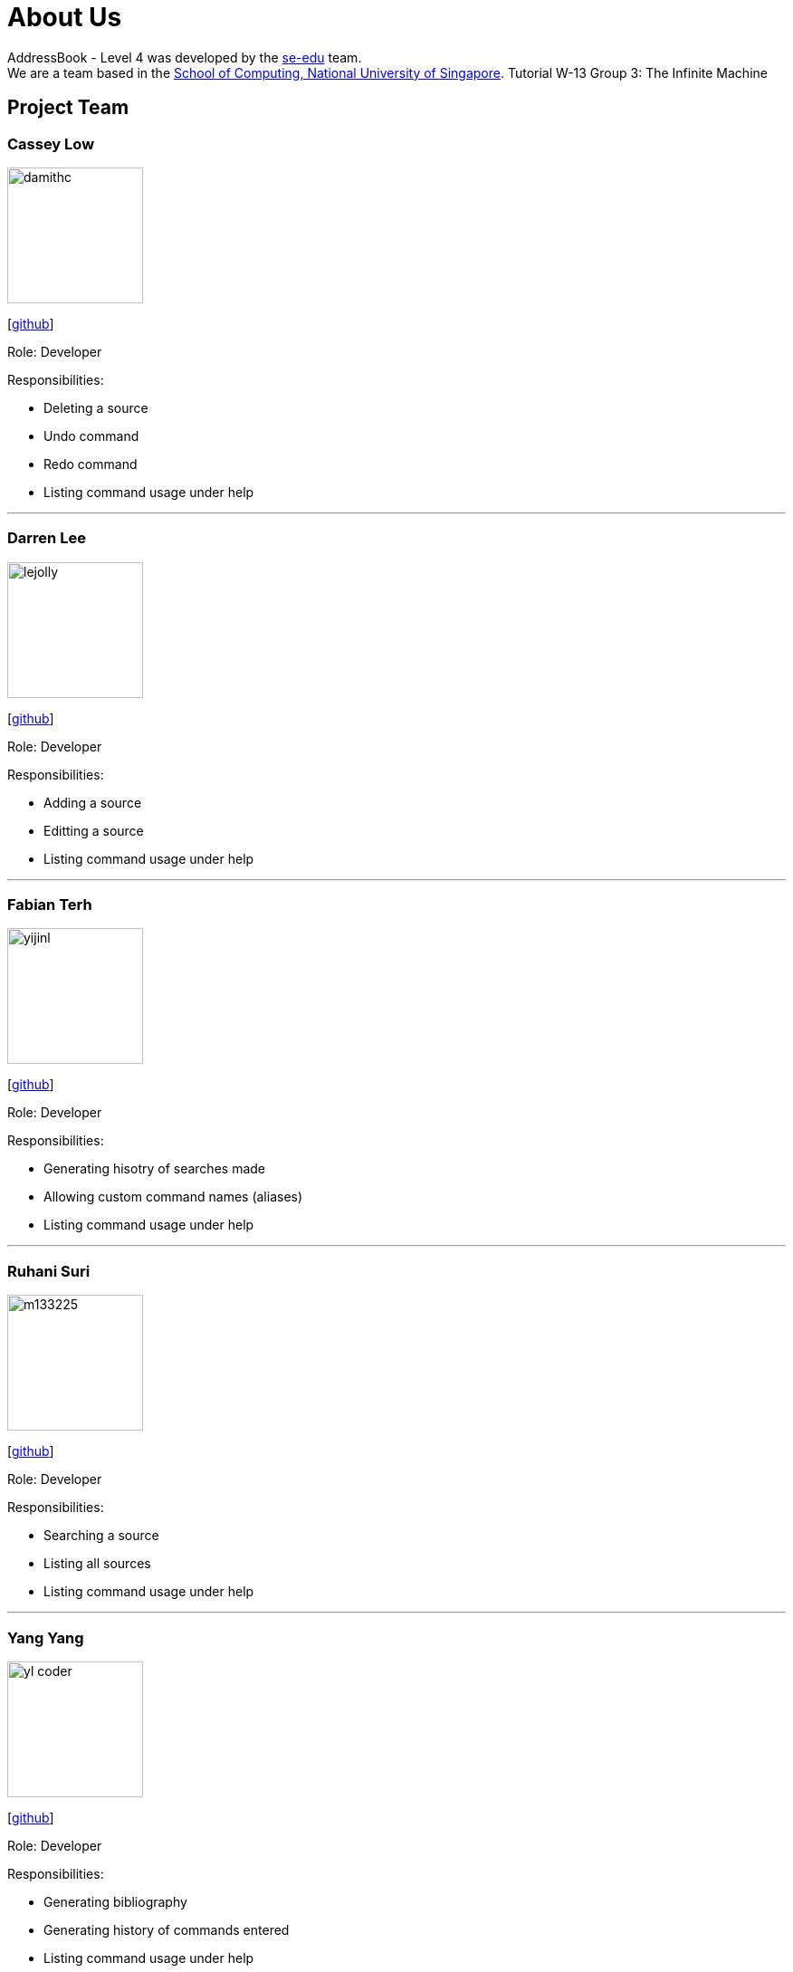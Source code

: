 = About Us
:site-section: AboutUs
:relfileprefix: team/
:imagesDir: images
:stylesDir: stylesheets

AddressBook - Level 4 was developed by the https://se-edu.github.io/docs/Team.html[se-edu] team. +
We are a team based in the http://www.comp.nus.edu.sg[School of Computing, National University of Singapore].
Tutorial W-13 Group 3: The Infinite Machine

== Project Team

=== Cassey Low
image::damithc.jpg[width="150", align="left"]
{empty}[https://github.com/case141[github]]

Role: Developer

Responsibilities:

- Deleting a source
- Undo command
- Redo command
- Listing command usage under help

'''

=== Darren Lee
image::lejolly.jpg[width="150", align="left"]
{empty}[https://github.com/DarrenDragonLee[github]]

Role: Developer

Responsibilities:

- Adding a source
- Editting a source
- Listing command usage under help

'''

=== Fabian Terh
image::yijinl.jpg[width="150", align="left"]
{empty}[https://github.com/fterhl[github]] 

Role: Developer

Responsibilities:

- Generating hisotry of searches made
- Allowing custom command names (aliases)
- Listing command usage under help

'''

=== Ruhani Suri
image::m133225.jpg[width="150", align="left"]
{empty}[https://github.com/suriruhani[github]]

Role: Developer

Responsibilities:

- Searching a source
- Listing all sources
- Listing command usage under help

'''

=== Yang Yang
image::yl_coder.jpg[width="150", align="left"]
{empty}[https://github.com/DoItTomorrow[github]]

Role: Developer

Responsibilities:

- Generating bibliography
- Generating history of commands entered
- Listing command usage under help

'''
